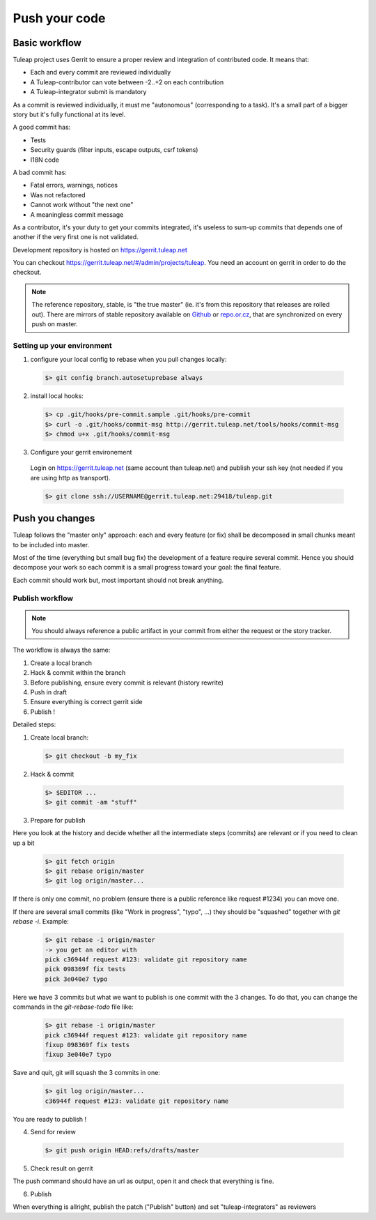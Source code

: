 Push your code
==============

Basic workflow
---------------

Tuleap project uses Gerrit to ensure a proper review and integration of contributed code. It means that:

- Each and every commit are reviewed individually
- A Tuleap-contributor can vote between -2..+2 on each contribution
- A Tuleap-integrator submit is mandatory

As a commit is reviewed individually, it must me "autonomous" (corresponding to a task).
It's a small part of a bigger story but it's fully functional at its level.

A good commit has:

- Tests
- Security guards (filter inputs, escape outputs, csrf tokens)
- I18N code

A bad commit has:

- Fatal errors, warnings, notices
- Was not refactored
- Cannot work without "the next one"
- A meaningless commit message

As a contributor, it's your duty to get your commits integrated, it's useless to sum-up commits that depends one of another if the very first one is not validated.

Development repository is hosted on https://gerrit.tuleap.net

You can checkout https://gerrit.tuleap.net/#/admin/projects/tuleap. You need an account on gerrit in order to do the checkout.

.. NOTE::

  The reference repository, stable, is "the true master" (ie. it's from this
  repository that releases are rolled out). There are mirrors of stable
  repository available on `Github <https://github.com/Enalean/tuleap/>`_
  or `repo.or.cz <http://repo.or.cz/tuleap.git>`_, that are synchronized on
  every push on master.

Setting up your environment
```````````````````````````
1. configure your local config to rebase when you pull changes locally:

  .. code-block:: bash

    $> git config branch.autosetuprebase always

2. install local hooks:

  .. code-block:: bash

    $> cp .git/hooks/pre-commit.sample .git/hooks/pre-commit
    $> curl -o .git/hooks/commit-msg http://gerrit.tuleap.net/tools/hooks/commit-msg
    $> chmod u+x .git/hooks/commit-msg

3. Configure your gerrit environement

  Login on https://gerrit.tuleap.net (same account than tuleap.net) and publish your ssh key (not needed if you are
  using http as transport).

  .. code-block:: bash

    $> git clone ssh://USERNAME@gerrit.tuleap.net:29418/tuleap.git

Push you changes
----------------

Tuleap follows the "master only" approach: each and every feature (or fix) shall be decomposed in small chunks meant to be included into master.

Most of the time (everything but small bug fix) the development of a feature
require several commit. Hence you should decompose your work so each commit is a
small progress toward your goal: the final feature.

Each commit should work but, most important should not break anything.

Publish workflow
````````````````

.. NOTE::

  You should always reference a public artifact in your commit from either the
  request or the story tracker.

The workflow is always the same:

#. Create a local branch
#. Hack & commit within the branch
#. Before publishing, ensure every commit is relevant (history rewrite)
#. Push in draft
#. Ensure everything is correct gerrit side
#. Publish !


Detailed steps:

1. Create local branch:

  .. code-block:: bash

    $> git checkout -b my_fix

2. Hack & commit

  .. code-block:: bash

    $> $EDITOR ...
    $> git commit -am "stuff"

3. Prepare for publish

Here you look at the history and decide whether all the intermediate steps (commits)
are relevant or if you need to clean up a bit

  .. code-block:: bash

    $> git fetch origin
    $> git rebase origin/master
    $> git log origin/master...

If there is only one commit, no problem (ensure there is a public reference like request #1234)
you can move one.

If there are several small commits (like "Work in progress", "typo", ...) they
should be "squashed" together with `git rebase -i`. Example:

  .. code-block:: bash

    $> git rebase -i origin/master
    -> you get an editor with
    pick c36944f request #123: validate git repository name
    pick 098369f fix tests
    pick 3e040e7 typo

Here we have 3 commits but what we want to publish is one commit with the 3 changes.
To do that, you can change the commands in the `git-rebase-todo` file like:

  .. code-block:: bash

    $> git rebase -i origin/master
    pick c36944f request #123: validate git repository name
    fixup 098369f fix tests
    fixup 3e040e7 typo

Save and quit, git will squash the 3 commits in one:

  .. code-block:: bash

    $> git log origin/master...
    c36944f request #123: validate git repository name

You are ready to publish !

4. Send for review

  .. code-block:: bash

    $> git push origin HEAD:refs/drafts/master

5. Check result on gerrit

The push command should have an url as output, open it and check that everything
is fine.

6. Publish

When everything is allright, publish the patch ("Publish" button) and set
"tuleap-integrators" as reviewers
